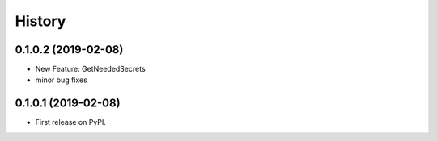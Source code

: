 =======
History
=======

0.1.0.2 (2019-02-08)
------------------

* New Feature: GetNeededSecrets
* minor bug fixes

0.1.0.1 (2019-02-08)
------------------

* First release on PyPI.
